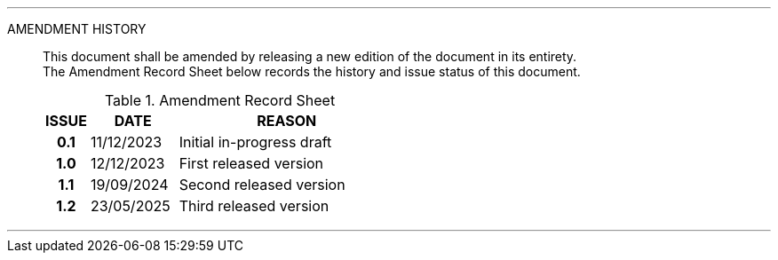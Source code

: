 
'''

AMENDMENT HISTORY::
This document shall be amended by releasing a new edition of the document in its entirety. +
The Amendment Record Sheet below records the history and issue status of this document.
+
.Amendment Record Sheet
[cols="^1h,^2,<5"]
|===
| ISSUE | DATE | REASON

| 0.1 | 11/12/2023 | Initial in-progress draft
| 1.0 | 12/12/2023| First released version
| 1.1 | 19/09/2024| Second released version
| 1.2 | 23/05/2025| Third released version
|===

'''
